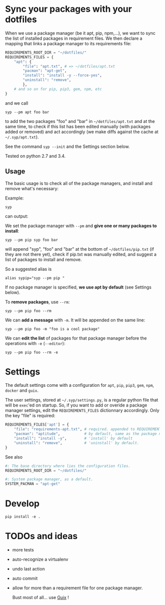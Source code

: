 * Sync your packages with your dotfiles

When we use a package manager (be it apt, pip, npm,…), we want to sync
the list of installed packages  in requirement files.  We then declare
a mapping that links a package manager to its requirements file:

#+BEGIN_SRC python
REQUIREMENTS_ROOT_DIR = "~/dotfiles/"
REQUIREMENTS_FILES = {
    "apt": {
        "file": "apt.txt", # => ~/dotfiles/apt.txt
        "pacman": "apt-get",
        "install": "install -y --force-yes",
        "uninstall": "remove",
        },
    # and so on for pip, pip3, gem, npm, etc
}
#+END_SRC

and we call

: syp --pm apt foo bar

to add the two packages "foo" and "bar" in =~/dotfiles/apt.txt= and at
the same  time, to check if  this list has been  edited manually (with
packages added or removed) and  act accordingly (we make diffs against
the cache at =~/.syp/apt.txt=).

See the command =syp --init= and the Settings section below.

Tested on python 2.7 and 3.4.

** Usage

The basic usage  is to check all of the  package managers, and install
and remove what's necessary:

Example:

: syp

can output:

#+BEGIN_HTML
 <img src="http://i.imgur.com/NXiddZB.png" </img>
#+END_HTML


We set the package manager with  =--pm= and *give one or many packages
to install*:

: syp --pm pip syp foo bar

will   append   "syp",   "foo"   and    "bar"   at   the   bottom   of
=~/dotfiles/pip.txt= (if they are not there yet), check if pip.txt was
manually edited, and suggest a list of packages to install and remove.

So a suggested alias is

: alias sypip="syp --pm pip "

If  no package  manager is  specified, *we  use apt  by default*  (see
Settings below).

To *remove packages*, use =--rm=:

: syp --pm pip foo --rm


We can *add a message* with =-m=. It will be appended on the same line:

: syp --pm pip foo -m "foo is a cool package"


We can *edit  the list* of packages for that  package manager before the
operations with =-e= (=--editor=):

: syp --pm pip foo --rm -e

* Settings

The  default settings  come  with a  configuration  for =apt=,  =pip=,
=pip3=, =gem=, =npm=, =docker= and =guix=.

The user settings, stored at =~/.syp/settings.py=, is a regular python
 file that will  be =exec='ed on startup.   So, if you want  to add or
 overide  a package  manager settings,  edit the  =REQUIREMENTS_FILES=
 dictionnary  accordingly. Only the key "file" is required:

#+BEGIN_SRC python
REQUIREMENTS_FILES['apt'] = {
    "file": "requirements-apt.txt", # required. appended to REQUIREMENTS_ROOT_DIR
    "pacman": "aptitude",           # by default, same as the package manager name, here 'apt'
    "install": "install -y",        # 'install' by default
    "uninstall": "remove",          # 'uninstall' by default.
}
#+END_SRC

See also
#+BEGIN_SRC python
#: The base directory where lies the configuration files.
REQUIREMENTS_ROOT_DIR = "~/dotfiles/"

#: System package manager, as a default.
SYSTEM_PACMAN = "apt-get"
#+END_SRC

* Develop
: pip install -e .
* TODOs and ideas

- more tests
- auto-recognize a virtualenv
- undo last action
- auto commit
- allow for more than a requirement file for one package manager.

  Bust most of all... use [[https://gnu.org/software/guix/][Guix]] !
